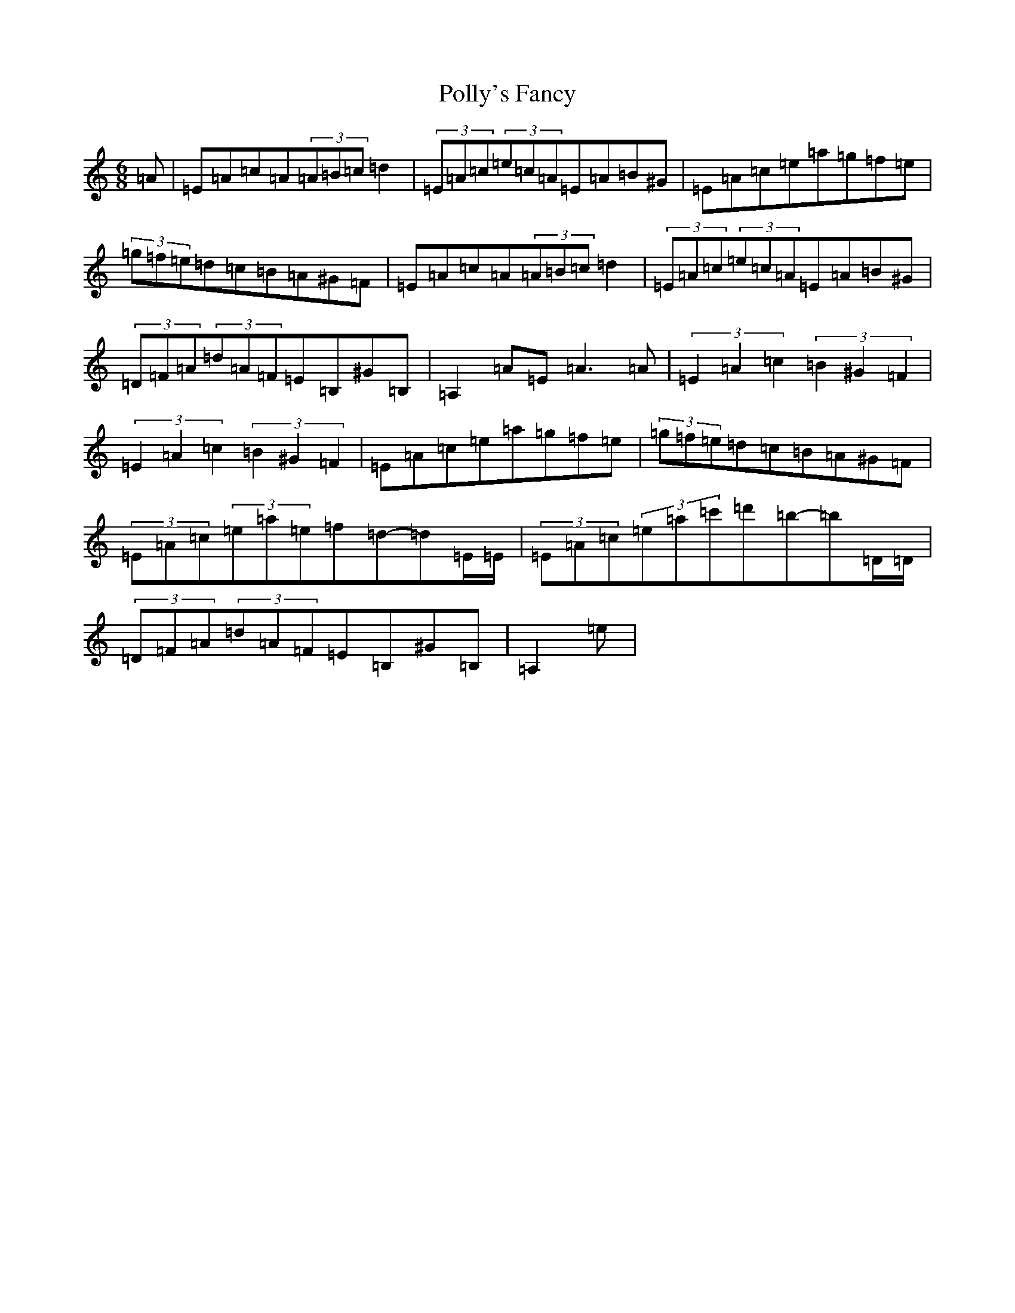 X: 20077
T: Polly's Fancy
S: https://thesession.org/tunes/22006#setting44257
Z: G Major
R: jig
M: 6/8
L: 1/8
K: C Major
=A|=E=A=c=A(3=A=B=c=d2|(3=E=A=c(3=e=c=A=E=A=B^G|=E=A=c=e=a=g=f=e|(3=g=f=e=d=c=B=A^G=F|=E=A=c=A(3=A=B=c=d2|(3=E=A=c(3=e=c=A=E=A=B^G|(3=D=F=A(3=d=A=F=E=B,^G=B,|=A,2=A=E=A3=A|(3=E2=A2=c2(3=B2^G2=F2|(3=E2=A2=c2(3=B2^G2=F2|=E=A=c=e=a=g=f=e|(3=g=f=e=d=c=B=A^G=F|(3=E=A=c(3=e=a=e=f=d-=d=E/2=E/2|(3=E=A=c(3=e=a=c'=d'=b-=b=D/2=D/2|(3=D=F=A(3=d=A=F=E=B,^G=B,|=A,2=e|